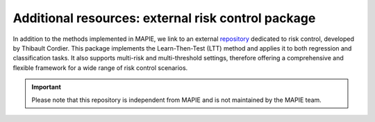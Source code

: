 .. _external_risk_control_package:

####################################################
Additional resources: external risk control package
####################################################

In addition to the methods implemented in MAPIE, we link to an external `repository <https://github.com/thibaultcordier/risk-control>`_ dedicated to risk control, developed by Thibault Cordier.
This package implements the Learn-Then-Test (LTT) method and applies it to both regression and classification tasks. It also supports multi-risk and multi-threshold settings, therefore offering a comprehensive and flexible framework for a wide range of risk control scenarios.

.. important:: Please note that this repository is independent from MAPIE and is not maintained by the MAPIE team.